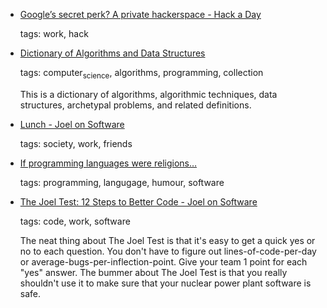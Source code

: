 #+BEGIN_COMMENT
.. link:
.. description:
.. tags: bookmarks
.. date: 2011/05/02 23:59:59
.. title: Bookmarks [2011/05/02]
.. slug: bookmarks-2011-05-02
#+END_COMMENT


- [[http://hackaday.com/2011/04/27/googles-secret-perk-a-private-hackerspace/][Google’s secret perk? A private hackerspace - Hack a Day]]

  tags: work, hack
  



- [[http://xlinux.nist.gov/dads/][Dictionary of Algorithms and Data Structures]]

  tags: computer_science, algorithms, programming, collection
  
     This is a dictionary of algorithms, algorithmic techniques, data structures, archetypal problems, and related definitions.



- [[http://www.joelonsoftware.com/items/2011/04/28.html][Lunch - Joel on Software]]

  tags: society, work, friends
  



- [[http://www.itu.dk/courses/BPRD/E2010/religion.txt][If programming languages were religions...]]

  tags: programming, langugage, humour, software
  



- [[http://www.joelonsoftware.com/articles/fog0000000043.html][The Joel Test: 12 Steps to Better Code - Joel on Software]]

  tags: code, work, software
  
    The neat thing about The Joel Test is that it's easy to get a quick yes or no to each question. You don't have to figure out lines-of-code-per-day or average-bugs-per-inflection-point. Give your team 1 point for each "yes" answer. The bummer about The Joel Test is that you really shouldn't use it to make sure that your nuclear power plant software is safe.


